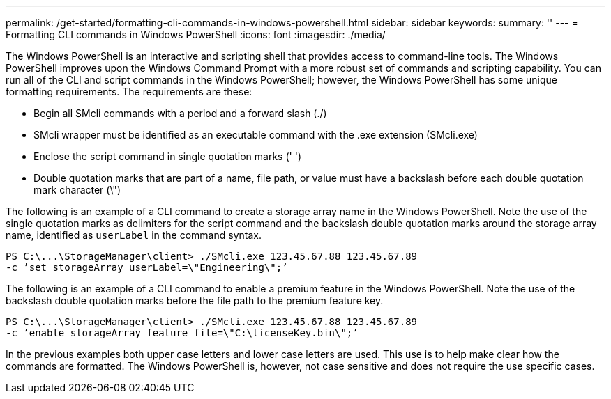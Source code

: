---
permalink: /get-started/formatting-cli-commands-in-windows-powershell.html
sidebar: sidebar
keywords: 
summary: ''
---
= Formatting CLI commands in Windows PowerShell
:icons: font
:imagesdir: ./media/

The Windows PowerShell is an interactive and scripting shell that provides access to command-line tools. The Windows PowerShell improves upon the Windows Command Prompt with a more robust set of commands and scripting capability. You can run all of the CLI and script commands in the Windows PowerShell; however, the Windows PowerShell has some unique formatting requirements. The requirements are these:

* Begin all SMcli commands with a period and a forward slash (./)
* SMcli wrapper must be identified as an executable command with the .exe extension (SMcli.exe)
* Enclose the script command in single quotation marks (' ')
* Double quotation marks that are part of a name, file path, or value must have a backslash before each double quotation mark character (\")

The following is an example of a CLI command to create a storage array name in the Windows PowerShell. Note the use of the single quotation marks as delimiters for the script command and the backslash double quotation marks around the storage array name, identified as `userLabel` in the command syntax.

----
PS C:\...\StorageManager\client> ./SMcli.exe 123.45.67.88 123.45.67.89
-c ’set storageArray userLabel=\"Engineering\";’
----

The following is an example of a CLI command to enable a premium feature in the Windows PowerShell. Note the use of the backslash double quotation marks before the file path to the premium feature key.

----
PS C:\...\StorageManager\client> ./SMcli.exe 123.45.67.88 123.45.67.89
-c ’enable storageArray feature file=\"C:\licenseKey.bin\";’
----

In the previous examples both upper case letters and lower case letters are used. This use is to help make clear how the commands are formatted. The Windows PowerShell is, however, not case sensitive and does not require the use specific cases.
